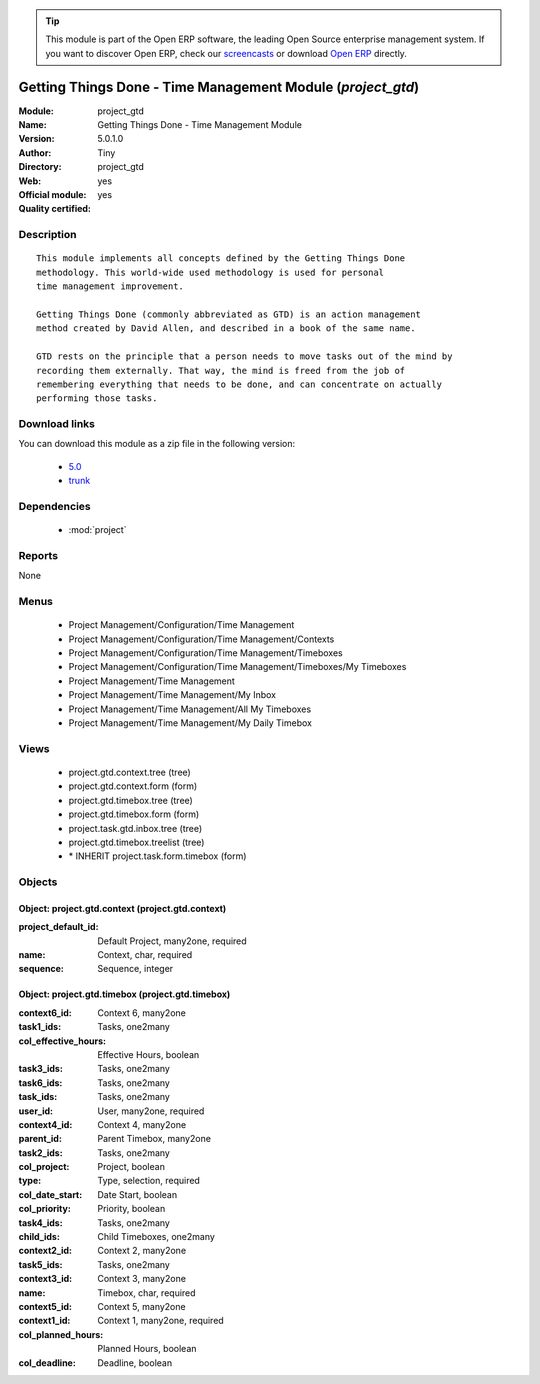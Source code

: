 
.. module:: project_gtd
    :synopsis: Getting Things Done - Time Management Module (Official, Quality Certified)
    :noindex:
.. 

.. raw:: html

      <br />
    <link rel="stylesheet" href="../_static/hide_objects_in_sidebar.css" type="text/css" />

.. tip:: This module is part of the Open ERP software, the leading Open Source 
  enterprise management system. If you want to discover Open ERP, check our 
  `screencasts <href="http://openerp.tv>`_ or download 
  `Open ERP <href="http://openerp.com>`_ directly.

.. raw:: html

    <div class="js-kit-rating" title="" permalink="" standalone="yes" path="/project_gtd"></div>
    <script src="http://js-kit.com/ratings.js"></script>

Getting Things Done - Time Management Module (*project_gtd*)
============================================================
:Module: project_gtd
:Name: Getting Things Done - Time Management Module
:Version: 5.0.1.0
:Author: Tiny
:Directory: project_gtd
:Web: 
:Official module: yes
:Quality certified: yes

Description
-----------

::

  This module implements all concepts defined by the Getting Things Done
  methodology. This world-wide used methodology is used for personal
  time management improvement.
  
  Getting Things Done (commonly abbreviated as GTD) is an action management
  method created by David Allen, and described in a book of the same name.
  
  GTD rests on the principle that a person needs to move tasks out of the mind by
  recording them externally. That way, the mind is freed from the job of
  remembering everything that needs to be done, and can concentrate on actually
  performing those tasks.

Download links
--------------

You can download this module as a zip file in the following version:

  * `5.0 </download/modules/5.0/project_gtd.zip>`_
  * `trunk </download/modules/trunk/project_gtd.zip>`_


Dependencies
------------

 * :mod:`project`

Reports
-------

None


Menus
-------

 * Project Management/Configuration/Time Management
 * Project Management/Configuration/Time Management/Contexts
 * Project Management/Configuration/Time Management/Timeboxes
 * Project Management/Configuration/Time Management/Timeboxes/My Timeboxes
 * Project Management/Time Management
 * Project Management/Time Management/My Inbox
 * Project Management/Time Management/All My Timeboxes
 * Project Management/Time Management/My Daily Timebox

Views
-----

 * project.gtd.context.tree (tree)
 * project.gtd.context.form (form)
 * project.gtd.timebox.tree (tree)
 * project.gtd.timebox.form (form)
 * project.task.gtd.inbox.tree (tree)
 * project.gtd.timebox.treelist (tree)
 * \* INHERIT project.task.form.timebox (form)


Objects
-------

Object: project.gtd.context (project.gtd.context)
#################################################



:project_default_id: Default Project, many2one, required





:name: Context, char, required





:sequence: Sequence, integer




Object: project.gtd.timebox (project.gtd.timebox)
#################################################



:context6_id: Context 6, many2one





:task1_ids: Tasks, one2many





:col_effective_hours: Effective Hours, boolean





:task3_ids: Tasks, one2many





:task6_ids: Tasks, one2many





:task_ids: Tasks, one2many





:user_id: User, many2one, required





:context4_id: Context 4, many2one





:parent_id: Parent Timebox, many2one





:task2_ids: Tasks, one2many





:col_project: Project, boolean





:type: Type, selection, required





:col_date_start: Date Start, boolean





:col_priority: Priority, boolean





:task4_ids: Tasks, one2many





:child_ids: Child Timeboxes, one2many





:context2_id: Context 2, many2one





:task5_ids: Tasks, one2many





:context3_id: Context 3, many2one





:name: Timebox, char, required





:context5_id: Context 5, many2one





:context1_id: Context 1, many2one, required





:col_planned_hours: Planned Hours, boolean





:col_deadline: Deadline, boolean


